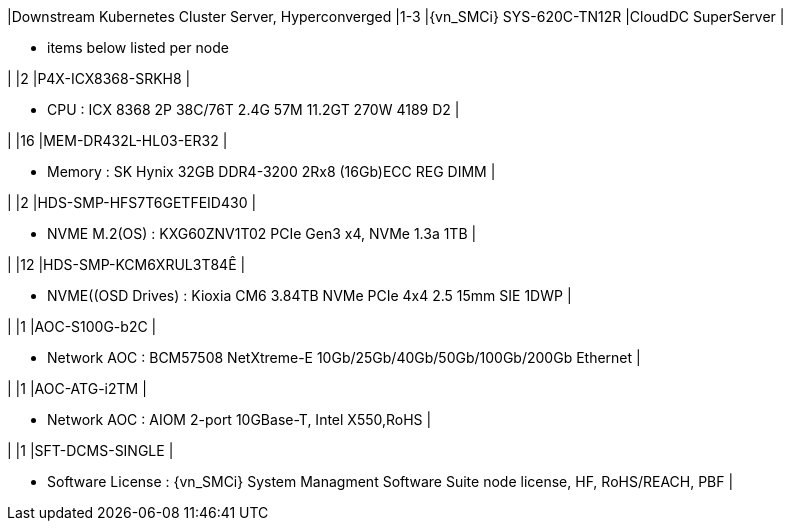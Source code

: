 |Downstream Kubernetes Cluster Server, Hyperconverged
|1-3
|{vn_SMCi} SYS-620C-TN12R
|CloudDC SuperServer
|

* items below listed per node

|
|2
|P4X-ICX8368-SRKH8
|

* CPU : ICX 8368 2P 38C/76T 2.4G 57M 11.2GT 270W 4189 D2
|

|
|16
|MEM-DR432L-HL03-ER32
|

* Memory : SK Hynix 32GB DDR4-3200 2Rx8 (16Gb)ECC REG DIMM
|

|
|2
|HDS-SMP-HFS7T6GETFEID430
|

* NVME M.2(OS) : KXG60ZNV1T02 PCIe Gen3 x4, NVMe 1.3a  1TB
|

|
|12
|HDS-SMP-KCM6XRUL3T84Ê
|

* NVME((OSD Drives) : Kioxia CM6 3.84TB NVMe PCIe 4x4 2.5 15mm SIE 1DWP
|

|
|1
|AOC-S100G-b2C
|

* Network AOC : BCM57508 NetXtreme-E 10Gb/25Gb/40Gb/50Gb/100Gb/200Gb Ethernet
|

|
|1
|AOC-ATG-i2TM
|

* Network AOC : AIOM 2-port 10GBase-T, Intel X550,RoHS
|

|
|1
|SFT-DCMS-SINGLE
|

* Software License : {vn_SMCi} System Managment Software Suite node license, HF, RoHS/REACH, PBF
|
